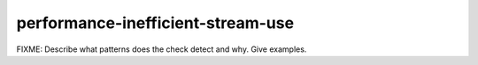 .. title:: clang-tidy - performance-inefficient-stream-use

performance-inefficient-stream-use
==================================

FIXME: Describe what patterns does the check detect and why. Give examples.
